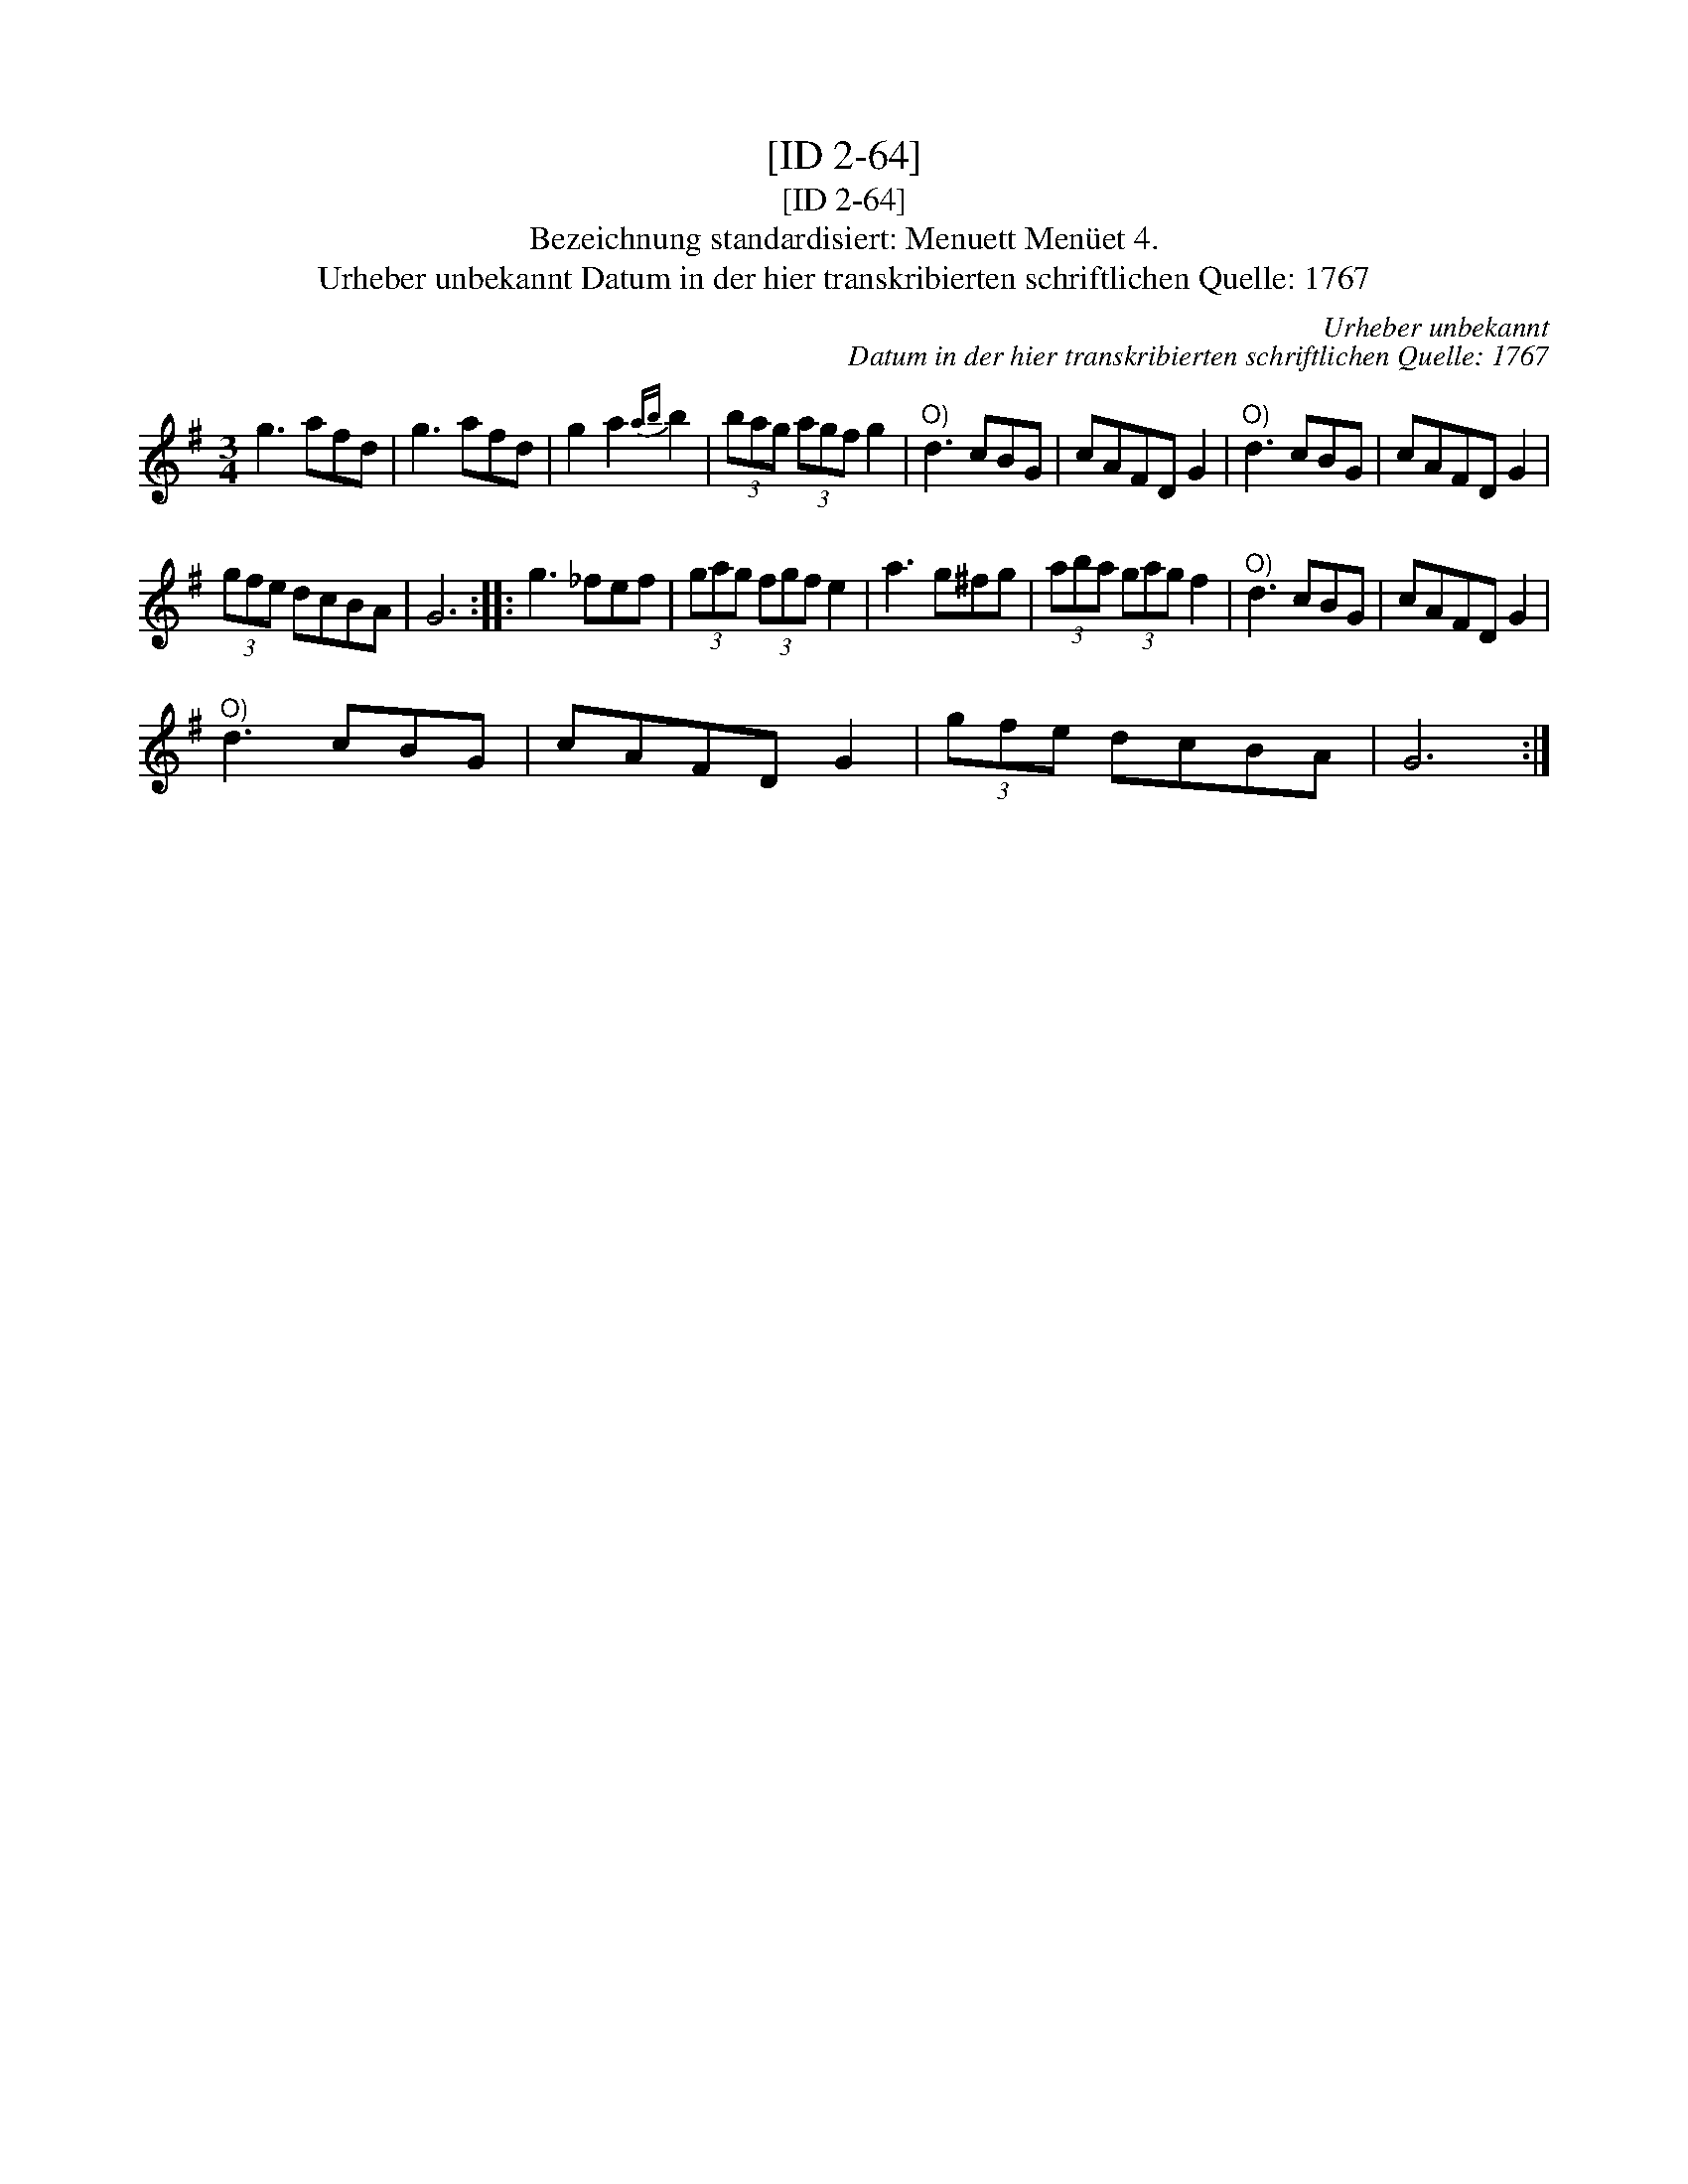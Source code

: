X:1
T:[ID 2-64]
T:[ID 2-64]
T:Bezeichnung standardisiert: Menuett Men\"uet 4.
T:Urheber unbekannt Datum in der hier transkribierten schriftlichen Quelle: 1767
C:Urheber unbekannt
C:Datum in der hier transkribierten schriftlichen Quelle: 1767
L:1/8
M:3/4
K:G
V:1 treble 
V:1
 g3 afd | g3 afd | g2 a2{ab} b2 | (3bag (3agf g2 |"^O)" d3 cBG | cAFD G2 |"^O)" d3 cBG | cAFD G2 | %8
 (3gfe dcBA | G6 :: g3 _fef | (3gag (3fgf e2 | a3 g^fg | (3aba (3gag f2 |"^O)" d3 cBG | cAFD G2 | %16
"^O)" d3 cBG | cAFD G2 | (3gfe dcBA | G6 :| %20

